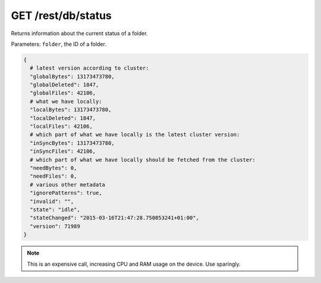 GET /rest/db/status
===================

Returns information about the current status of a folder.

Parameters: ``folder``, the ID of a folder.

.. code:: bash

    {
      # latest version according to cluster:
      "globalBytes": 13173473780,
      "globalDeleted": 1847,
      "globalFiles": 42106,
      # what we have locally:
      "localBytes": 13173473780,
      "localDeleted": 1847,
      "localFiles": 42106,
      # which part of what we have locally is the latest cluster version:
      "inSyncBytes": 13173473780,
      "inSyncFiles": 42106,
      # which part of what we have locally should be fetched from the cluster:
      "needBytes": 0,
      "needFiles": 0,
      # various other metadata
      "ignorePatterns": true,
      "invalid": "",
      "state": "idle",
      "stateChanged": "2015-03-16T21:47:28.750853241+01:00",
      "version": 71989
    }

.. note::
  This is an expensive call, increasing CPU and RAM usage on the device. Use sparingly.
